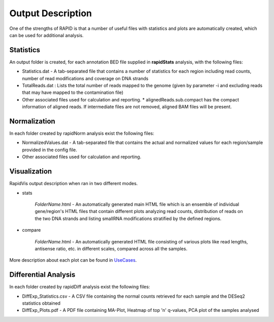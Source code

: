 Output Description
==================
One of the strengths of RAPID is that a number of useful files with statistics and plots are automatically created, which can be used for additional analysis.


Statistics
----------

An output folder is created, for each annotation BED file supplied in **rapidStats** analysis, with the following files:

* Statistics.dat - A tab-separated file that contains a number of statistics for each region including read counts, number of read modifications and coverage on DNA strands
* TotalReads.dat : Lists the total number of reads mapped to the genome (given by parameter -i and excluding reads that may have mapped to the contamination file)
* Other associated files used for calculation and reporting. 
  * alignedReads.sub.compact has the compact information of aligned reads. If intermediate files are not removed, aligned BAM files will be present.


Normalization
-------------

In each folder created by rapidNorm analysis exist the following files:

* NormalizedValues.dat - A tab-separated file that contains the actual and normalized values for each region/sample provided in the config file.
* Other associated files used for calculation and reporting.



Visualization
-------------

RapidVis output description when ran in two different modes. 

* stats

   *FolderName*.html - An automatically generated main HTML file which is an ensemble of individual gene/region's HTML files that contain different plots analyzing read counts, distribution of reads on the two DNA strands and listing smallRNA modifications stratified by the defined regions.

* compare

   *FolderName*.html - An automatically generated HTML file consisting of various plots like read lengths, antisense ratio, etc. in different scales, compared across all the samples.

More description about each plot can be found in `UseCases <https://rapid-doc.readthedocs.io/en/latest/UseCases.html#visualization-statistical-report>`_.


Differential Analysis
---------------------

In each folder created by rapidDiff analysis exist the following files:

* DiffExp_Statistics.csv - A CSV file containing the normal counts retrieved for each sample and the DESeq2 statistics obtained
* DiffExp_Plots.pdf - A PDF file containing MA-Plot, Heatmap of top 'n' q-values, PCA plot of the samples analysed
